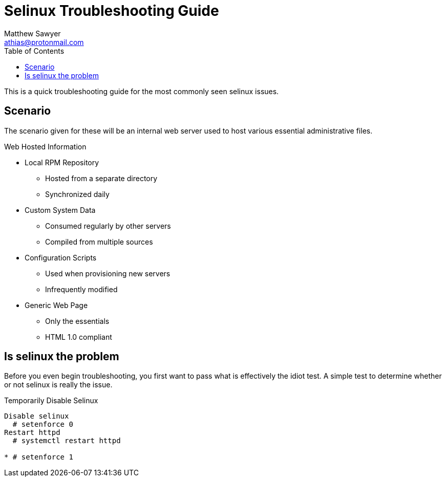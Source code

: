 Selinux Troubleshooting Guide
=============================
:Author: Matthew Sawyer
:Email: athias@protonmail.com
:Date: 14 May 2018
:toc:

This is a quick troubleshooting guide for the most commonly seen selinux issues.

== Scenario

The scenario given for these will be an internal web server used to host various essential administrative files.

.Web Hosted Information
* Local RPM Repository
** Hosted from a separate directory
** Synchronized daily
* Custom System Data
** Consumed regularly by other servers
** Compiled from multiple sources
* Configuration Scripts
** Used when provisioning new servers
** Infrequently modified
* Generic Web Page
** Only the essentials
** HTML 1.0 compliant

== Is selinux the problem

Before you even begin troubleshooting, you first want to pass what is effectively the idiot test.  A simple test to determine whether or not selinux is really the issue.

.Temporarily Disable Selinux
----
Disable selinux
  # setenforce 0
Restart httpd
  # systemctl restart httpd

* # setenforce 1


